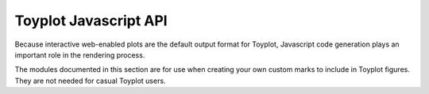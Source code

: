 Toyplot Javascript API
======================

Because interactive web-enabled plots are the default output format for
Toyplot, Javascript code generation plays an important role in the rendering
process.

The modules documented in this section are for use when creating your own
custom marks to include in Toyplot figures.  They are not needed for casual
Toyplot users.
